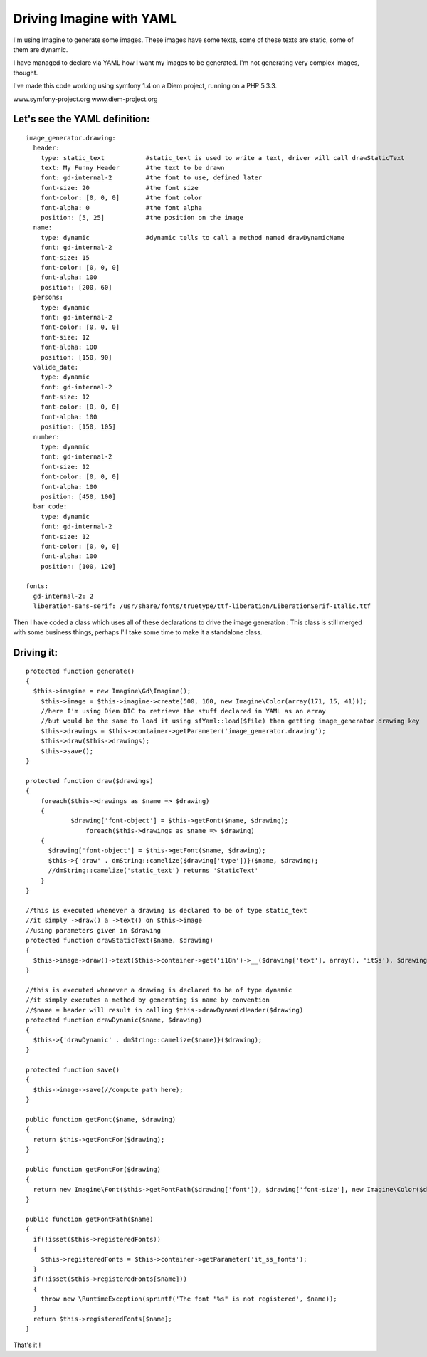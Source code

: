 Driving Imagine with YAML
=========================

I'm using Imagine to generate some images.
These images have some texts, some of these texts are static, some of them are dynamic.

I have managed to declare via YAML how I want my images to be generated.
I'm not generating very complex images, thought.


I've made this code working using symfony 1.4 on a Diem project, running on a PHP 5.3.3.

www.symfony-project.org
www.diem-project.org


Let's see the YAML definition:
-----------------------------
::

  image_generator.drawing:
    header:
      type: static_text           #static_text is used to write a text, driver will call drawStaticText
      text: My Funny Header       #the text to be drawn
      font: gd-internal-2         #the font to use, defined later
      font-size: 20               #the font size
      font-color: [0, 0, 0]       #the font color
      font-alpha: 0               #the font alpha
      position: [5, 25]           #the position on the image
    name:
      type: dynamic               #dynamic tells to call a method named drawDynamicName
      font: gd-internal-2
      font-size: 15
      font-color: [0, 0, 0]
      font-alpha: 100
      position: [200, 60]
    persons:
      type: dynamic
      font: gd-internal-2
      font-color: [0, 0, 0]
      font-size: 12
      font-alpha: 100
      position: [150, 90]
    valide_date:
      type: dynamic
      font: gd-internal-2
      font-size: 12
      font-color: [0, 0, 0]
      font-alpha: 100
      position: [150, 105]
    number:
      type: dynamic
      font: gd-internal-2
      font-size: 12
      font-color: [0, 0, 0]
      font-alpha: 100
      position: [450, 100]
    bar_code:
      type: dynamic
      font: gd-internal-2
      font-size: 12
      font-color: [0, 0, 0]
      font-alpha: 100
      position: [100, 120]

  fonts:
    gd-internal-2: 2
    liberation-sans-serif: /usr/share/fonts/truetype/ttf-liberation/LiberationSerif-Italic.ttf


Then I have coded a class which uses all of these declarations to drive the image generation :
This class is still merged with some business things, perhaps I'll take some time to make it 
a standalone class.

Driving it:
----------

::

    protected function generate()
    {
      $this->imagine = new Imagine\Gd\Imagine();
    	$this->image = $this->imagine->create(500, 160, new Imagine\Color(array(171, 15, 41)));
    	//here I'm using Diem DIC to retrieve the stuff declared in YAML as an array
    	//but would be the same to load it using sfYaml::load($file) then getting image_generator.drawing key
    	$this->drawings = $this->container->getParameter('image_generator.drawing');
    	$this->draw($this->drawings);
    	$this->save();
    }

    protected function draw($drawings)
    {
    	foreach($this->drawings as $name => $drawing)
    	{
    		$drawing['font-object'] = $this->getFont($name, $drawing);
		    foreach($this->drawings as $name => $drawing)
        {
          $drawing['font-object'] = $this->getFont($name, $drawing);
          $this->{'draw' . dmString::camelize($drawing['type'])}($name, $drawing);
          //dmString::camelize('static_text') returns 'StaticText'
        }
    }

    //this is executed whenever a drawing is declared to be of type static_text
    //it simply ->draw() a ->text() on $this->image
    //using parameters given in $drawing 
    protected function drawStaticText($name, $drawing)
    {
      $this->image->draw()->text($this->container->get('i18n')->__($drawing['text'], array(), 'itSs'), $drawing['font-object'], new Imagine\Point($drawing['position'][0], $drawing['position'][1]));
    }
    
    //this is executed whenever a drawing is declared to be of type dynamic
    //it simply executes a method by generating is name by convention
    //$name = header will result in calling $this->drawDynamicHeader($drawing)
    protected function drawDynamic($name, $drawing)
    {
      $this->{'drawDynamic' . dmString::camelize($name)}($drawing);
    }

    protected function save()
    {
      $this->image->save(//compute path here);
    }

    public function getFont($name, $drawing)
    {
      return $this->getFontFor($drawing);
    }
  
    public function getFontFor($drawing)
    {
      return new Imagine\Font($this->getFontPath($drawing['font']), $drawing['font-size'], new Imagine\Color($drawing['font-color'], $drawing['font-alpha']));
    }
  
    public function getFontPath($name)
    {
      if(!isset($this->registeredFonts))
      {
        $this->registeredFonts = $this->container->getParameter('it_ss_fonts');
      }
      if(!isset($this->registeredFonts[$name]))
      {
        throw new \RuntimeException(sprintf('The font "%s" is not registered', $name));
      }
      return $this->registeredFonts[$name];
    }
    
    
That's it !